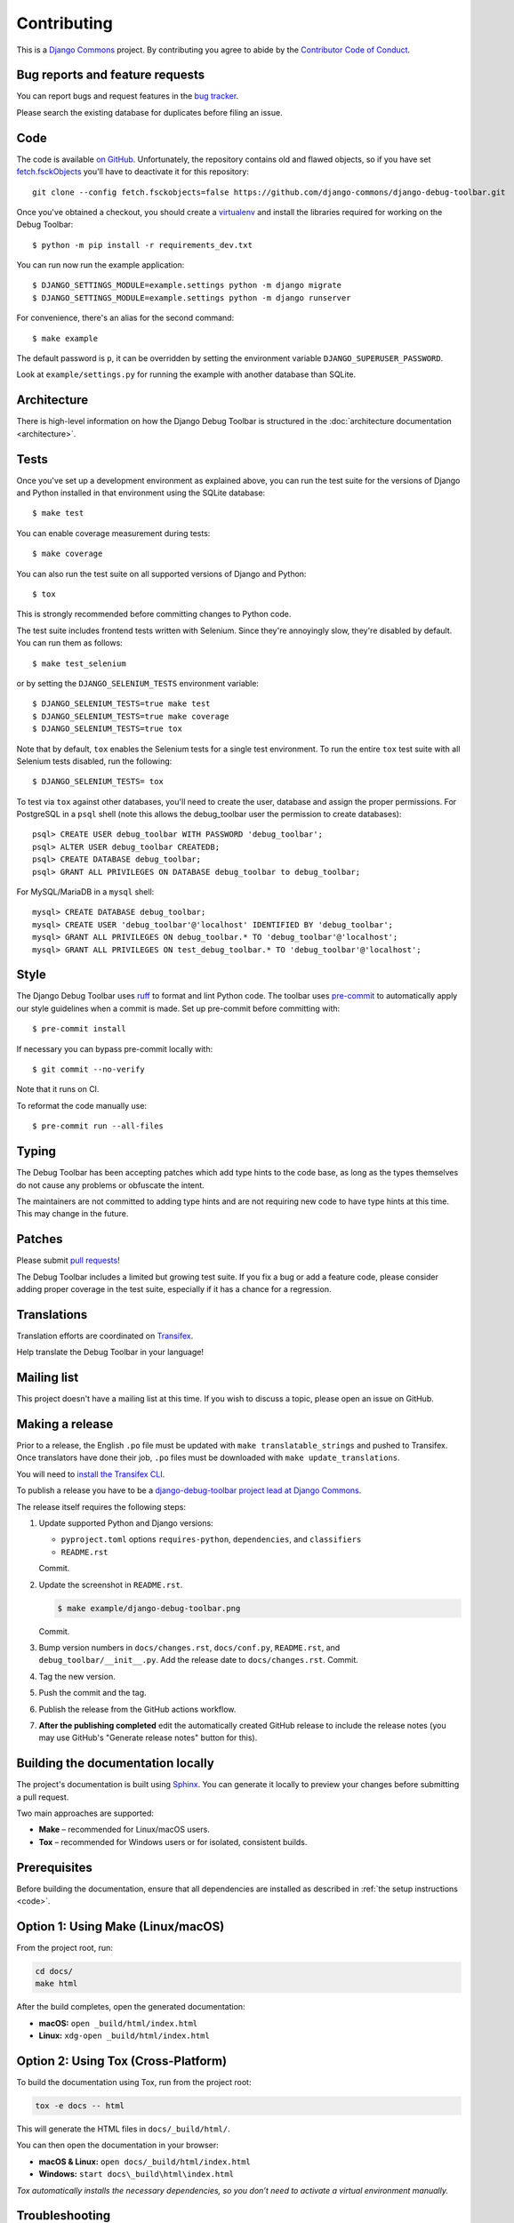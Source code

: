 Contributing
============

This is a `Django Commons <https://github.com/django-commons>`_ project. By contributing you agree
to abide by the `Contributor Code of Conduct <https://github.com/django-commons/membership/blob/main/CODE_OF_CONDUCT.md>`_.

Bug reports and feature requests
--------------------------------

You can report bugs and request features in the `bug tracker
<https://github.com/django-commons/django-debug-toolbar/issues>`_.

Please search the existing database for duplicates before filing an issue.

.. _code:

Code
----

The code is available `on GitHub
<https://github.com/django-commons/django-debug-toolbar>`_. Unfortunately, the
repository contains old and flawed objects, so if you have set
`fetch.fsckObjects
<https://github.com/git/git/blob/0afbf6caa5b16dcfa3074982e5b48e27d452dbbb/Documentation/config.txt#L1381>`_
you'll have to deactivate it for this repository::

    git clone --config fetch.fsckobjects=false https://github.com/django-commons/django-debug-toolbar.git

Once you've obtained a checkout, you should create a virtualenv_ and install
the libraries required for working on the Debug Toolbar::

    $ python -m pip install -r requirements_dev.txt

.. _virtualenv: https://virtualenv.pypa.io/

You can run now run the example application::

    $ DJANGO_SETTINGS_MODULE=example.settings python -m django migrate
    $ DJANGO_SETTINGS_MODULE=example.settings python -m django runserver

For convenience, there's an alias for the second command::

    $ make example

The default password is ``p``, it can be overridden by setting the environment
variable ``DJANGO_SUPERUSER_PASSWORD``.

Look at ``example/settings.py`` for running the example with another database
than SQLite.

Architecture
------------

There is high-level information on how the Django Debug Toolbar is structured
in the :doc:`architecture documentation <architecture>`.

Tests
-----

Once you've set up a development environment as explained above, you can run
the test suite for the versions of Django and Python installed in that
environment using the SQLite database::

    $ make test

You can enable coverage measurement during tests::

    $ make coverage

You can also run the test suite on all supported versions of Django and
Python::

    $ tox

This is strongly recommended before committing changes to Python code.

The test suite includes frontend tests written with Selenium. Since they're
annoyingly slow, they're disabled by default. You can run them as follows::

    $ make test_selenium

or by setting the ``DJANGO_SELENIUM_TESTS`` environment variable::

    $ DJANGO_SELENIUM_TESTS=true make test
    $ DJANGO_SELENIUM_TESTS=true make coverage
    $ DJANGO_SELENIUM_TESTS=true tox

Note that by default, ``tox`` enables the Selenium tests for a single test
environment.  To run the entire ``tox`` test suite with all Selenium tests
disabled, run the following::

    $ DJANGO_SELENIUM_TESTS= tox

To test via ``tox`` against other databases, you'll need to create the user,
database and assign the proper permissions. For PostgreSQL in a ``psql``
shell (note this allows the debug_toolbar user the permission to create
databases)::

    psql> CREATE USER debug_toolbar WITH PASSWORD 'debug_toolbar';
    psql> ALTER USER debug_toolbar CREATEDB;
    psql> CREATE DATABASE debug_toolbar;
    psql> GRANT ALL PRIVILEGES ON DATABASE debug_toolbar to debug_toolbar;

For MySQL/MariaDB in a ``mysql`` shell::

    mysql> CREATE DATABASE debug_toolbar;
    mysql> CREATE USER 'debug_toolbar'@'localhost' IDENTIFIED BY 'debug_toolbar';
    mysql> GRANT ALL PRIVILEGES ON debug_toolbar.* TO 'debug_toolbar'@'localhost';
    mysql> GRANT ALL PRIVILEGES ON test_debug_toolbar.* TO 'debug_toolbar'@'localhost';


Style
-----

The Django Debug Toolbar uses `ruff <https://github.com/astral-sh/ruff/>`__ to
format and lint Python code. The toolbar uses `pre-commit
<https://pre-commit.com>`__ to automatically apply our style guidelines when a
commit is made. Set up pre-commit before committing with::

    $ pre-commit install

If necessary you can bypass pre-commit locally with::

    $ git commit --no-verify

Note that it runs on CI.

To reformat the code manually use::

    $ pre-commit run --all-files


Typing
------

The Debug Toolbar has been accepting patches which add type hints to the code
base, as long as the types themselves do not cause any problems or obfuscate
the intent.

The maintainers are not committed to adding type hints and are not requiring
new code to have type hints at this time. This may change in the future.


Patches
-------

Please submit `pull requests
<https://github.com/django-commons/django-debug-toolbar/pulls>`_!

The Debug Toolbar includes a limited but growing test suite. If you fix a bug
or add a feature code, please consider adding proper coverage in the test
suite, especially if it has a chance for a regression.

Translations
------------

Translation efforts are coordinated on `Transifex
<https://www.transifex.com/projects/p/django-debug-toolbar/>`_.

Help translate the Debug Toolbar in your language!

Mailing list
------------

This project doesn't have a mailing list at this time. If you wish to discuss
a topic, please open an issue on GitHub.

Making a release
----------------

Prior to a release, the English ``.po`` file must be updated with ``make
translatable_strings`` and pushed to Transifex. Once translators have done
their job, ``.po`` files must be downloaded with ``make update_translations``.

You will need to
`install the Transifex CLI <https://developers.transifex.com/docs/cli>`_.

To publish a release you have to be a `django-debug-toolbar project lead at
Django Commons <https://github.com/django-commons/django-debug-toolbar>`__.

The release itself requires the following steps:

#. Update supported Python and Django versions:

   - ``pyproject.toml`` options ``requires-python``, ``dependencies``,
     and ``classifiers``
   - ``README.rst``

   Commit.

#. Update the screenshot in ``README.rst``.

   .. code-block:: console

       $ make example/django-debug-toolbar.png

   Commit.

#. Bump version numbers in ``docs/changes.rst``, ``docs/conf.py``,
   ``README.rst``, and ``debug_toolbar/__init__.py``.
   Add the release date to ``docs/changes.rst``. Commit.

#. Tag the new version.

#. Push the commit and the tag.

#. Publish the release from the GitHub actions workflow.

#. **After the publishing completed** edit the automatically created GitHub
   release to include the release notes (you may use GitHub's "Generate release
   notes" button for this).


Building the documentation locally
----------------------------------

The project's documentation is built using `Sphinx <https://www.sphinx-doc.org>`_.
You can generate it locally to preview your changes before submitting a pull request.

Two main approaches are supported:

- **Make** – recommended for Linux/macOS users.
- **Tox** – recommended for Windows users or for isolated, consistent builds.

Prerequisites
--------------

Before building the documentation, ensure that all dependencies are installed as described in
:ref:`the setup instructions <code>`.



Option 1: Using Make (Linux/macOS)
----------------------------------

From the project root, run:

.. code-block:: bash

    cd docs/
    make html

After the build completes, open the generated documentation:

- **macOS:** ``open _build/html/index.html``
- **Linux:** ``xdg-open _build/html/index.html``


Option 2: Using Tox (Cross-Platform)
------------------------------------

To build the documentation using Tox, run from the project root:

.. code-block:: bash

    tox -e docs -- html

This will generate the HTML files in ``docs/_build/html/``.

You can then open the documentation in your browser:

- **macOS & Linux:** ``open docs/_build/html/index.html``
- **Windows:** ``start docs\_build\html\index.html``

*Tox automatically installs the necessary dependencies, so you don’t need to activate a virtual environment manually.*


Troubleshooting
----------------


If you encounter an error about a missing dependency such as ``sphinx-build: command not found``,
ensure that your virtual environment is activated and all dependencies are installed:

.. code-block:: bash

    pip install -r requirements_dev.txt

Alternatively, you can build the documentation using Tox, which automatically handles
dependencies and environment setup:

.. code-block:: bash

    tox -e docs -- html